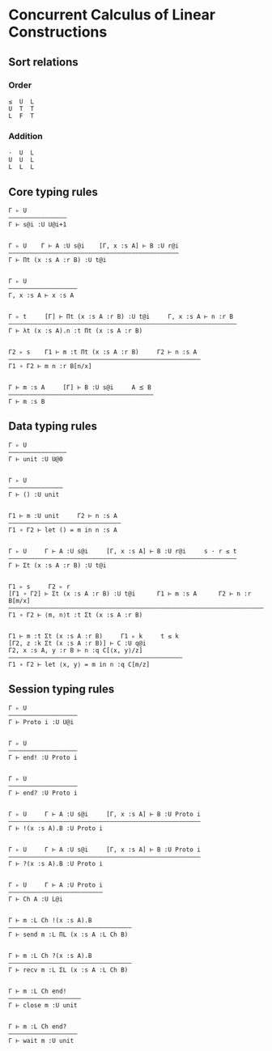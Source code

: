 * Concurrent Calculus of Linear Constructions

** Sort relations

*** Order
#+BEGIN_SRC
≤  U  L
U  T  T
L  F  T
#+END_SRC

*** Addition
#+BEGIN_SRC
⋅  U  L
U  U  L
L  L  L
#+END_SRC

** Core typing rules

#+BEGIN_SRC
Γ ▹ U
————————————————
Γ ⊢ s@i :U U@i+1


Γ ▹ U    Γ ⊢ A :U s@i    [Γ, x :s A] ⊢ B :U r@i
———————————————————————————————————————————————
Γ ⊢ Πt (x :s A :r B) :U t@i


Γ ▹ U
———————————————————
Γ, x :s A ⊢ x :s A


Γ ▹ t     [Γ] ⊢ Πt (x :s A :r B) :U t@i     Γ, x :s A ⊢ n :r B
———————————————————————————————————————————————————————————————
Γ ⊢ λt (x :s A).n :t Πt (x :s A :r B)


Γ2 ▹ s    Γ1 ⊢ m :t Πt (x :s A :r B)     Γ2 ⊢ n :s A
—————————————————————————————————————————————————————
Γ1 ∘ Γ2 ⊢ m n :r B[n/x]


Γ ⊢ m :s A     [Γ] ⊢ B :U s@i     A ⪯ B
————————————————————————————————————————
Γ ⊢ m :s B
#+END_SRC

** Data typing rules

#+BEGIN_SRC
Γ ▹ U
————————————————
Γ ⊢ unit :U U@0


Γ ▹ U
———————————————
Γ ⊢ () :U unit


Γ1 ⊢ m :U unit     Γ2 ⊢ n :s A
———————————————————————————————
Γ1 ∘ Γ2 ⊢ let () = m in n :s A


Γ ▹ U     Γ ⊢ A :U s@i     [Γ, x :s A] ⊢ B :U r@i     s ⋅ r ≤ t
———————————————————————————————————————————————————————————————
Γ ⊢ Σt (x :s A :r B) :U t@i


Γ1 ▹ s     Γ2 ▹ r
[Γ1 ∘ Γ2] ⊢ Σt (x :s A :r B) :U t@i      Γ1 ⊢ m :s A      Γ2 ⊢ n :r B[m/x]
——————————————————————————————————————————————————————————————————————————
Γ1 ∘ Γ2 ⊢ ⟨m, n⟩t :t Σt (x :s A :r B)


Γ1 ⊢ m :t Σt (x :s A :r B)     Γ1 ▹ k     t ≤ k
[Γ2, z :k Σt (x :s A :r B)] ⊢ C :U q@i
Γ2, x :s A, y :r B ⊢ n :q C[⟨x, y⟩/z]
————————————————————————————————————————————————
Γ1 ∘ Γ2 ⊢ let ⟨x, y⟩ = m in n :q C[m/z]
#+END_SRC

** Session typing rules

#+BEGIN_SRC
Γ ▹ U
————————————————–——
Γ ⊢ Proto i :U U@i


Γ ▹ U
——————————————————–
Γ ⊢ end! :U Proto i


Γ ▹ U
—————————————————––
Γ ⊢ end? :U Proto i


Γ ▹ U     Γ ⊢ A :U s@i     [Γ, x :s A] ⊢ B :U Proto i
—————————————————————————————————————————————————————
Γ ⊢ !(x :s A).B :U Proto i


Γ ▹ U     Γ ⊢ A :U s@i     [Γ, x :s A] ⊢ B :U Proto i
—————————————————————————————————————————————————————
Γ ⊢ ?(x :s A).B :U Proto i


Γ ▹ U     Γ ⊢ A :U Proto i
—————————————————————————–
Γ ⊢ Ch A :U L@i


Γ ⊢ m :L Ch !(x :s A).B
——————————————————————–———————————
Γ ⊢ send m :L ΠL (x :s A :L Ch B)


Γ ⊢ m :L Ch ?(x :s A).B
——————————————————————–———————————
Γ ⊢ recv m :L ΣL (x :s A :L Ch B)


Γ ⊢ m :L Ch end!
————————————————————
Γ ⊢ close m :U unit


Γ ⊢ m :L Ch end?
———————————————————
Γ ⊢ wait m :U unit
#+END_SRC
